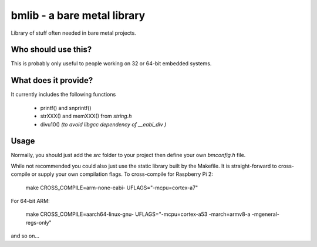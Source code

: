 bmlib - a bare metal library
============================

Library of stuff often needed in bare metal projects.


Who should use this?
--------------------

This is probably only useful to people working on 32 or 64-bit embedded systems.


What does it provide?
---------------------

It currently includes the following functions

 * printf() and snprintf()
 * strXXX() and memXXX() from *string.h*
 * divu10() *(to avoid libgcc dependency of __eabi_div )*


Usage
-----
Normally, you should just add the *src* folder to your project then define your
own *bmconfig.h* file.

While not recommended you could also just use the static library built by
the Makefile.
It is straight-forward to cross-compile or supply your own compilation flags.
To cross-compile for Raspberry Pi 2:

    make CROSS_COMPILE=arm-none-eabi- UFLAGS="-mcpu=cortex-a7"

For 64-bit ARM:

    make CROSS_COMPILE=aarch64-linux-gnu- UFLAGS="-mcpu=cortex-a53 -march=armv8-a -mgeneral-regs-only"

and so on...
